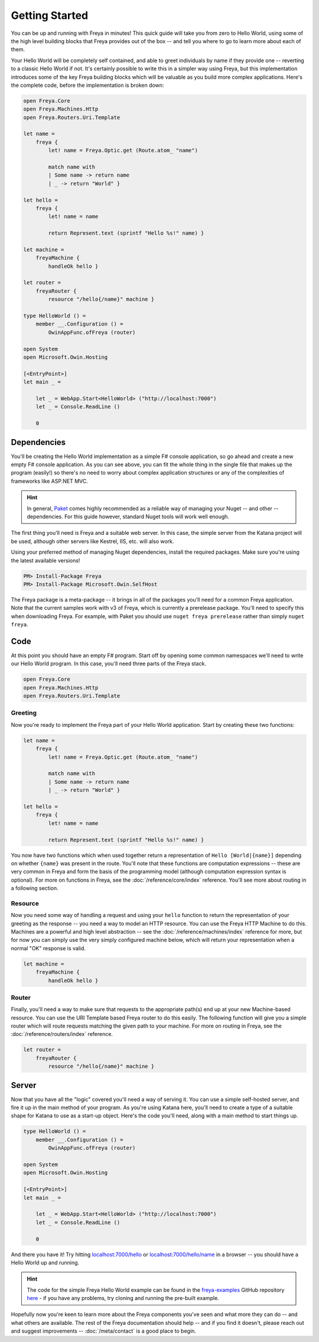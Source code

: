 Getting Started
===============

You can be up and running with Freya in minutes! This quick guide will take you from zero to Hello World, using some of the high level building blocks that Freya provides out of the box -- and tell you where to go to learn more about each of them.

Your Hello World will be completely self contained, and able to greet individuals by name if they provide one -- reverting to a classic Hello World if not. It's certainly possible to write this in a simpler way using Freya, but this implementation introduces some of the key Freya building blocks which will be valuable as you build more complex applications. Here's the complete code, before the implementation is broken down:

.. code-block:: fsharp

   open Freya.Core
   open Freya.Machines.Http
   open Freya.Routers.Uri.Template

   let name =
       freya {
           let! name = Freya.Optic.get (Route.atom_ "name")

           match name with
           | Some name -> return name
           | _ -> return "World" }

   let hello =
       freya {
           let! name = name

           return Represent.text (sprintf "Hello %s!" name) }

   let machine =
       freyaMachine {
           handleOk hello }

   let router =
       freyaRouter {
           resource "/hello{/name}" machine }

   type HelloWorld () =
       member __.Configuration () =
           OwinAppFunc.ofFreya (router)

   open System
   open Microsoft.Owin.Hosting

   [<EntryPoint>]
   let main _ =

       let _ = WebApp.Start<HelloWorld> ("http://localhost:7000")
       let _ = Console.ReadLine ()

       0

Dependencies
------------

You'll be creating the Hello World implementation as a simple F# console application, so go ahead and create a new empty F# console application. As you can see above, you can fit the whole thing in the single file that makes up the program (easily!) so there's no need to worry about complex application structures or any of the complexities of frameworks like ASP.NET MVC.

.. hint::

   In general, `Paket <https://fsprojects.github.io/Paket>`_ comes highly recommended as a reliable way of managing your Nuget -- and other -- dependencies. For this guide however, standard Nuget tools will work well enough.

The first thing you'll need is Freya and a suitable web server. In this case, the simple server from the Katana project will be used, although other servers like Kestrel, IIS, etc. will also work.

Using your preferred method of managing Nuget dependencies, install the required packages. Make sure you're using the latest available versions!

.. code-block:: shell

   PM> Install-Package Freya
   PM> Install-Package Microsoft.Owin.SelfHost

The Freya package is a meta-package -- it brings in all of the packages you'll need for a common Freya application.
Note that the current samples work with v3 of Freya, which is currently a prerelease package. You'll need to specify this when downloading Freya. For example, with Paket you should use ``nuget freya prerelease`` rather than simply ``nuget freya``.

Code
----

At this point you should have an empty F# program. Start off by opening some common namespaces we'll need to write our Hello World program. In this case, you'll need three parts of the Freya stack.

.. code-block:: fsharp

   open Freya.Core
   open Freya.Machines.Http
   open Freya.Routers.Uri.Template

Greeting
^^^^^^^^

Now you're ready to implement the Freya part of your Hello World application. Start by creating these two functions:

.. code-block:: fsharp

   let name =
       freya {
           let! name = Freya.Optic.get (Route.atom_ "name")

           match name with
           | Some name -> return name
           | _ -> return "World" }

   let hello =
       freya {
           let! name = name

           return Represent.text (sprintf "Hello %s!" name) }

You now have two functions which when used together return a representation of ``Hello [World|{name}]`` depending on whether ``{name}`` was present in the route. You'll note that these functions are computation expressions -- these are very common in Freya and form the basis of the programming model (although computation expression syntax is optional). For more on functions in Freya, see the :doc:`/reference/core/index` reference. You'll see more about routing in a following section.

Resource
^^^^^^^^

Now you need some way of handling a request and using your ``hello`` function to return the representation of your greeting as the response -- you need a way to model an HTTP resource. You can use the Freya HTTP Machine to do this. Machines are a powerful and high level abstraction -- see the :doc:`/reference/machines/index` reference for more, but for now you can simply use the very simply configured machine below, which will return your representation when a normal "OK" response is valid.

.. code-block:: fsharp

   let machine =
       freyaMachine {
           handleOk hello }

Router
^^^^^^

Finally, you'll need a way to make sure that requests to the appropriate path(s) end up at your new Machine-based resource. You can use the URI Template based Freya router to do this easily. The following function will give you a simple router which will route requests matching the given path to your machine. For more on routing in Freya, see the :doc:`/reference/routers/index` reference.

.. code-block:: fsharp

   let router =
       freyaRouter {
           resource "/hello{/name}" machine }

Server
------

Now that you have all the "logic" covered you'll need a way of serving it. You can use a simple self-hosted server, and fire it up in the main method of your program. As you're using Katana here, you'll need to create a type of a suitable shape for Katana to use as a start-up object. Here's the code you'll need, along with a main method to start things up.

.. code-block:: fsharp

   type HelloWorld () =
       member __.Configuration () =
           OwinAppFunc.ofFreya (router)

   open System
   open Microsoft.Owin.Hosting

   [<EntryPoint>]
   let main _ =

       let _ = WebApp.Start<HelloWorld> ("http://localhost:7000")
       let _ = Console.ReadLine ()

       0

And there you have it! Try hitting `localhost:7000/hello <http://localhost:7000/hello>`_ or `localhost:7000/hello/name <http://localhost:7000/hello/name>`_ in a browser -- you should have a Hello World up and running.

.. hint::

   The code for the simple Freya Hello World example can be found in the `freya-examples <https://github.com/xyncro/freya-examples>`_ GitHub repository `here <https://github.com/xyncro/freya-examples/blob/master/src/HelloWorld/Program.fs>`_ - if you have any problems, try cloning and running the pre-built example.

Hopefully now you're keen to learn more about the Freya components you've seen and what more they can do -- and what others are available. The rest of the Freya documentation should help -- and if you find it doesn't, please reach out and suggest improvements -- :doc:`/meta/contact` is a good place to begin.
